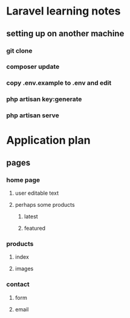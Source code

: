 * Laravel learning notes
** setting up on another machine
*** git clone
*** composer update
*** copy .env.example to .env and edit
*** php artisan key:generate
*** php artisan serve

* Application plan

** pages

*** home page

**** user editable text

**** perhaps some products
***** latest
***** featured

*** products

**** index

**** images

*** contact

**** form

**** email
